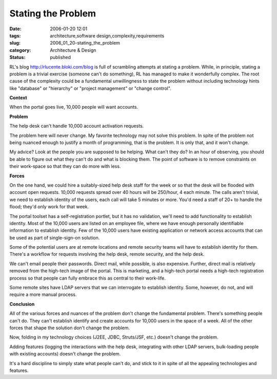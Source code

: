 Stating the Problem
===================

:date: 2006-01-20 12:01
:tags: architecture,software design,complexity,requirements
:slug: 2006_01_20-stating_the_problem
:category: Architecture & Design
:status: published





RL's blog http://rlucente.bloki.com/blog is
full of scrambling attempts at stating a problem.  While, in principle, stating
a problem is a trivial exercise (someone can't do something), RL has managed to
make it wonderfully complex.  The root cause of the complexity could be a
fundamental unwillingness to state the problem without including technology
hints like "database" or "hierarchy" or "project management" or "change
control".



**Context** 



When
the portal goes live, 10,000 people will want
accounts.



**Problem** 



The
help desk can't handle 10,000 account activation
requests.



The problem here will never
change.  My favorite technology may not solve this problem.  In spite of the
problem not being nuanced enough to justify a month of programming, that is the
problem.  It is only that, and it won't
change.



My advice?  Look at the people
you are supposed to be helping.  What can't they do?  In an hour of observing,
you should be able to figure out what they can't do and what is blocking them. 
The point of software is to remove constraints on their work-space so that they
can do more with
less.



**Forces** 



On
the one hand, we could hire a suitably-sized help desk staff for the week or so
that the desk will be flooded with account open requests.  10,000 requests
spread over 40 hours will be 250/hour, 4 each minute.  The calls aren't trivial,
we need to establish identity of the users, each call will take 5 minutes or
more.  You'd need a staff of 20+ to handle the flood; they'd only work for that
week.  



The portal toolset has a
self-registration portlet, but it has no validation, we'll need to add
functionality to establish identity.  Most of the 10,000 users are listed on an
employee file, where we have enough personally identifiable information to
establish identity.  Few of the 10,000 users have existing application or
network access accounts that can be used as part of single-sign-on
solution.



Some of the potential users
are at remote locations and remote security teams will have to establish
identity for them.  There's a workflow for requests involving the help desk,
remote security, and the help desk.



We
can't email people their passwords.  Direct mail, while possible, is also
expensive.  Further, direct mail is relatively removed from the high-tech image
of the portal.  This is marketing, and a high-tech portal needs a high-tech
registration process so that people can fully embrace this as central to their
work-life.



Some remote sites have LDAP
servers that we can interrogate to establish identity.  Some, however, do not,
and will require a more manual
process.



**Conclusion** 



All
of the various forces and nuances of the problem don't change the fundamental
problem.  There's something people can't do.  They can't establish identify and
create accounts for 10,000 users in the space of a week.  All of the other
forces that shape the solution don't change the
problem.



Now, folding in my technology
choices (J2EE, JDBC, Struts/JSF, etc.) doesn't change the
problem.



Adding features (logging the
interactions with the help desk, integrating with other LDAP servers,
bulk-loading people with existing accounts) doesn't change the
problem.



It's a hard discipline to
simply state what people can't do, and stick to it in spite of all the appealing
technologies and features.










